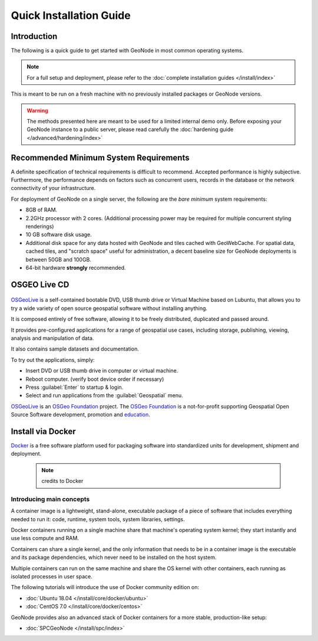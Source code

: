 Quick Installation Guide
========================

Introduction
^^^^^^^^^^^^

The following is a quick guide to get started with GeoNode in most common operating systems.

.. note:: For a full setup and deployment, please refer to the :doc:`complete installation guides </install/index>`

This is meant to be run on a fresh machine with no previously installed packages or GeoNode versions.

.. warning:: The methods presented here are meant to be used for a limited internal demo only.
    Before exposing your GeoNode instance to a public server, please read carefully the :doc:`hardening guide </advanced/hardening/index>`

Recommended Minimum System Requirements
^^^^^^^^^^^^^^^^^^^^^^^^^^^^^^^^^^^^^^^

A definite specification of technical requirements is difficult to recommend. Accepted performance is highly subjective. Furthermore, the performance depends on factors such as concurrent users, records in the database or the network connectivity of your infrastructure.

For deployment of GeoNode on a single server, the following are the *bare minimum* system requirements:

* 8GB of RAM.
* 2.2GHz processor with 2 cores. (Additional processing power may be required for multiple concurrent styling renderings)
* 10 GB software disk usage.
* Additional disk space for any data hosted with GeoNode and tiles cached with GeoWebCache.
  For spatial data, cached tiles, and "scratch space" useful for administration, a decent baseline size for GeoNode deployments is between 50GB and 100GB.
* 64-bit hardware **strongly** recommended.

OSGEO Live CD
^^^^^^^^^^^^^

  .. figure:: img/osgeo_live.png
        :align: center

`OSGeoLive <http://live.osgeo.org/>`_ is a self-contained bootable DVD, USB thumb drive or Virtual Machine based on Lubuntu, 
that allows you to try a wide variety of open source geospatial software without installing anything. 

It is composed entirely of free software, allowing it to be freely distributed, duplicated and passed around.

It provides pre-configured applications for a range of geospatial use cases, including storage, publishing, viewing, analysis and 
manipulation of data.

It also contains sample datasets and documentation.

To try out the applications, simply:

* Insert DVD or USB thumb drive in computer or virtual machine.
* Reboot computer. (verify boot device order if necessary)
* Press :guilabel:`Enter` to startup & login.
* Select and run applications from the :guilabel:`Geospatial` menu.

`OSGeoLive <http://live.osgeo.org/>`_ is an `OSGeo Foundation <http://osgeo.org/>`_ project.
The `OSGeo Foundation <http://osgeo.org/>`_ is a not-for-profit supporting Geospatial Open Source Software development, promotion and `education <http://www.geoforall.org/>`_.

Install via Docker
^^^^^^^^^^^^^^^^^^

`Docker <https://www.docker.com/>`_ is a free software platform used for packaging software into standardized units for development, shipment and deployment.

    .. figure:: img/docker.png 
    .. note:: credits to Docker

Introducing main concepts
.........................

A container image is a lightweight, stand-alone, executable package of a piece of software that includes everything needed to run it: code, runtime, system tools, system libraries, settings.

Docker containers running on a single machine share that machine's operating system kernel; they start instantly and use less compute and RAM. 

Containers can share a single kernel, and the only information that needs to be in a container image is the executable and its package dependencies, which never need to be installed on the host system.

Multiple containers can run on the same machine and share the OS kernel with other containers, each running as isolated processes in user space.

The following tutorials will introduce the use of Docker community edition on:

* :doc:`Ubuntu 18.04 </install/core/docker/ubuntu>`

* :doc:`CentOS 7.0 </install/core/docker/centos>`

GeoNode provides also an advanced stack of Docker containers for a more stable, production-like setup:

* :doc:`SPCGeoNode </install/spc/index>`
